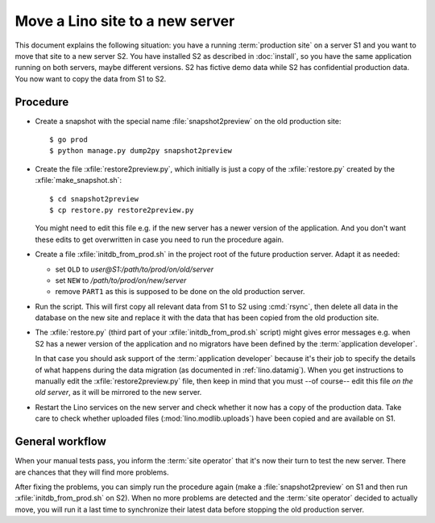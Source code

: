 .. _hosting.move:

================================
Move a Lino site to a new server
================================

This document explains the following situation: you have a running
:term:`production site` on a server S1 and you want to move that site to a new
server S2.  You have installed S2 as described in :doc:`install`, so you have
the same application running on both servers, maybe different versions. S2 has
fictive demo data while S2 has confidential production data. You now want to
copy the data from S1 to S2.

Procedure
=========

- Create a snapshot with the special name :file:`snapshot2preview` on the old
  production site::

    $ go prod
    $ python manage.py dump2py snapshot2preview

- Create the file :xfile:`restore2preview.py`, which initially is just a copy of
  the  :xfile:`restore.py` created by the :xfile:`make_snapshot.sh`::

    $ cd snapshot2preview
    $ cp restore.py restore2preview.py

  You might need to edit this file e.g. if the new
  server has a newer version of the application.  And you don't want these edits
  to get overwritten in case you need to run the procedure again.

- Create a file :xfile:`initdb_from_prod.sh` in the project root of the future
  production server.  Adapt it as needed:

  - set ``OLD`` to `user@S1:/path/to/prod/on/old/server`
  - set ``NEW`` to `/path/to/prod/on/new/server`
  - remove ``PART1`` as this is supposed to be done on the old production server.

- Run the script.
  This will first copy all relevant data from S1 to S2 using :cmd:`rsync`,
  then delete all data in the database on the new site and
  replace it with the data that has been copied from the old production site.

- The :xfile:`restore.py` (third part of your :xfile:`initdb_from_prod.sh`
  script) might gives error messages e.g. when S2 has a newer version of the
  application and no migrators have been defined by the :term:`application
  developer`.

  In that case you should ask support of the :term:`application developer`
  because it's their job to specify the details of what happens during the data
  migration (as documented in :ref:`lino.datamig`). When you get instructions to
  manually edit the :xfile:`restore2preview.py` file, then keep in mind that you
  must --of course-- edit this file *on the old server*, as it will be mirrored
  to the new server.

- Restart the Lino services on the new server and check whether it now has a
  copy of the production data. Take care to check whether uploaded files
  (:mod:`lino.modlib.uploads`) have been copied and are available on S1.

General workflow
================

When your manual tests pass, you inform the :term:`site operator` that it's now
their turn to test the new server.  There are chances that they will find more
problems.

After fixing the problems, you can simply run the procedure again (make a
:file:`snapshot2preview` on S1 and then run  :xfile:`initdb_from_prod.sh` on
S2). When no more problems are detected and the :term:`site operator` decided to
actually move, you will run it a last time to synchronize their latest data
before stopping the old production server.
